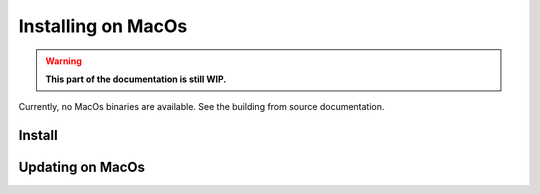 *********************
Installing on MacOs
*********************

.. warning::

  **This part of the documentation is still WIP.**

Currently, no MacOs binaries are available. See the building from source documentation.


Install
=======


Updating on MacOs
===================
